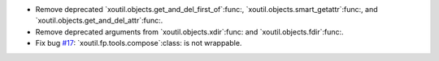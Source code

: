 - Remove deprecated `xoutil.objects.get_and_del_first_of`:func:,
  `xoutil.objects.smart_getattr`:func:, and
  `xoutil.objects.get_and_del_attr`:func:.

- Remove deprecated arguments from `xoutil.objects.xdir`:func: and
  `xoutil.objects.fdir`:func:.

- Fix bug `#17`_: `xoutil.fp.tools.compose`:class: is not wrappable.


.. _#17: https://gitlab.lahavane.com/merchise/xoutil/issues/17
